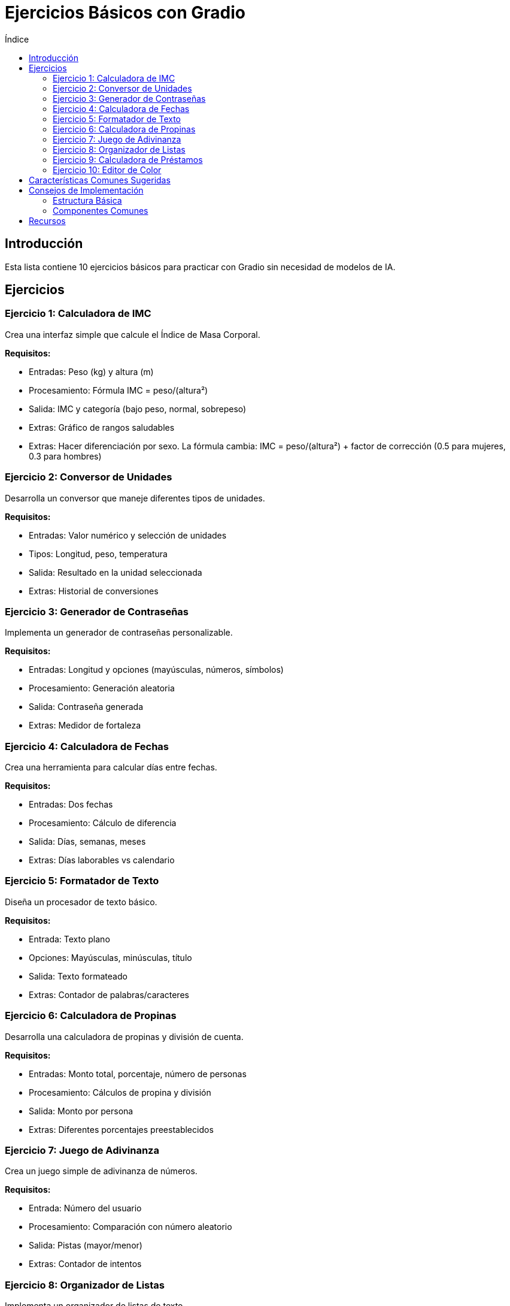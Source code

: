 :toc:
:toc-title: Índice
:source-highlighter: highlight.js

= Ejercicios Básicos con Gradio

== Introducción
Esta lista contiene 10 ejercicios básicos para practicar con Gradio sin necesidad de modelos de IA.

== Ejercicios

=== Ejercicio 1: Calculadora de IMC
Crea una interfaz simple que calcule el Índice de Masa Corporal.

*Requisitos:*

* Entradas: Peso (kg) y altura (m)
* Procesamiento: Fórmula IMC = peso/(altura²)
* Salida: IMC y categoría (bajo peso, normal, sobrepeso)
* Extras: Gráfico de rangos saludables
* Extras: Hacer diferenciación por sexo. La fórmula cambia: IMC = peso/(altura²) + factor de corrección (0.5 para mujeres, 0.3 para hombres)

=== Ejercicio 2: Conversor de Unidades
Desarrolla un conversor que maneje diferentes tipos de unidades.

*Requisitos:*

* Entradas: Valor numérico y selección de unidades
* Tipos: Longitud, peso, temperatura
* Salida: Resultado en la unidad seleccionada
* Extras: Historial de conversiones

=== Ejercicio 3: Generador de Contraseñas
Implementa un generador de contraseñas personalizable.

*Requisitos:*

* Entradas: Longitud y opciones (mayúsculas, números, símbolos)
* Procesamiento: Generación aleatoria
* Salida: Contraseña generada
* Extras: Medidor de fortaleza

=== Ejercicio 4: Calculadora de Fechas
Crea una herramienta para calcular días entre fechas.

*Requisitos:*

* Entradas: Dos fechas
* Procesamiento: Cálculo de diferencia
* Salida: Días, semanas, meses
* Extras: Días laborables vs calendario

=== Ejercicio 5: Formatador de Texto
Diseña un procesador de texto básico.

*Requisitos:*

* Entrada: Texto plano
* Opciones: Mayúsculas, minúsculas, título
* Salida: Texto formateado
* Extras: Contador de palabras/caracteres

=== Ejercicio 6: Calculadora de Propinas
Desarrolla una calculadora de propinas y división de cuenta.

*Requisitos:*

* Entradas: Monto total, porcentaje, número de personas
* Procesamiento: Cálculos de propina y división
* Salida: Monto por persona
* Extras: Diferentes porcentajes preestablecidos

=== Ejercicio 7: Juego de Adivinanza
Crea un juego simple de adivinanza de números.

*Requisitos:*

* Entrada: Número del usuario
* Procesamiento: Comparación con número aleatorio
* Salida: Pistas (mayor/menor)
* Extras: Contador de intentos

=== Ejercicio 8: Organizador de Listas
Implementa un organizador de listas de texto.

*Requisitos:*

* Entrada: Lista de elementos
* Opciones: Ordenar alfabéticamente, invertir, eliminar duplicados
* Salida: Lista procesada
* Extras: Exportación a diferentes formatos

=== Ejercicio 9: Calculadora de Préstamos
Diseña una calculadora de préstamos e intereses.

*Requisitos:*

* Entradas: Monto, tasa, plazo
* Procesamiento: Cálculo de cuotas
* Salida: Plan de pagos
* Extras: Gráfico de amortización

=== Ejercicio 10: Editor de Color
Crea un editor de colores con diferentes formatos.

*Requisitos:*

* Entradas: Valores RGB o HEX
* Procesamiento: Conversión entre formatos
* Salida: Vista previa del color
* Extras: Paleta de colores guardados

== Características Comunes Sugeridas
Cada ejercicio puede incluir:

* Validación de entradas
* Manejo de errores
* Interfaz responsiva
* Temas claro/oscuro
* Botón de reinicio
* Ayuda contextual

== Consejos de Implementación

=== Estructura Básica
[source, python]
----
import gradio as gr

def saludar(nombre, idioma):
    if idioma == "Español":
        return f"¡Hola, {nombre}!"
    elif idioma == "Inglés":
        return f"Hello, {nombre}!"
    elif idioma == "Francés":
        return f"Bonjour, {nombre}!"
    else:
        return f"¡Hola, {nombre}!"

demo = gr.Interface(
    fn=saludar,
    inputs=[
        gr.Textbox(label="Nombre"),
        gr.Dropdown(choices=["Español", "Inglés", "Francés"], label="Idioma")
    ],
    outputs=[gr.Textbox(label="Saludo")],
    title="Aplicación de Gradio con Dropdown",
    description="Introduce tu nombre y selecciona un idioma para recibir un saludo."
)

if __name__ == "__main__":
    demo.launch()
----

=== Componentes Comunes
* Textbox
* Number
* Slider
* Dropdown
* Radio
* Checkbox
* Button

== Recursos
* Documentación de Gradio: https://gradio.app/docs